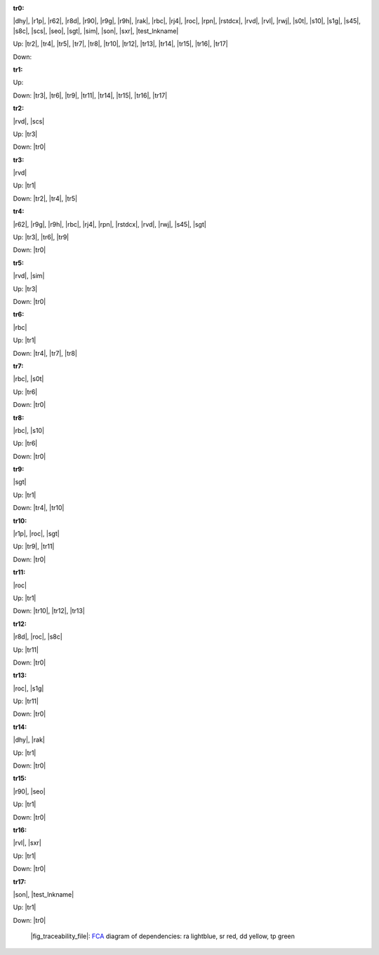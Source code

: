 .. raw:: html

    <object data="_traceability_file.svg" type="image/svg+xml"></object>
    <p><a href="https://en.wikipedia.org/wiki/Formal_concept_analysis">FCA</a>
                  diagram of dependencies with clickable nodes: ra lightblue, sr red, dd yellow, tp green</p>

.. _`tr0`:

:tr0:

|dhy|, |r1p|, |r62|, |r8d|, |r90|, |r9g|, |r9h|, |rak|, |rbc|, |rj4|, |roc|, |rpn|, |rstdcx|, |rvd|, |rvl|, |rwj|, |s0t|, |s10|, |s1g|, |s45|, |s8c|, |scs|, |seo|, |sgt|, |sim|, |son|, |sxr|, |test_lnkname|

Up: |tr2|, |tr4|, |tr5|, |tr7|, |tr8|, |tr10|, |tr12|, |tr13|, |tr14|, |tr15|, |tr16|, |tr17|

Down: 

.. _`tr1`:

:tr1:



Up: 

Down: |tr3|, |tr6|, |tr9|, |tr11|, |tr14|, |tr15|, |tr16|, |tr17|

.. _`tr2`:

:tr2:

|rvd|, |scs|

Up: |tr3|

Down: |tr0|

.. _`tr3`:

:tr3:

|rvd|

Up: |tr1|

Down: |tr2|, |tr4|, |tr5|

.. _`tr4`:

:tr4:

|r62|, |r9g|, |r9h|, |rbc|, |rj4|, |rpn|, |rstdcx|, |rvd|, |rwj|, |s45|, |sgt|

Up: |tr3|, |tr6|, |tr9|

Down: |tr0|

.. _`tr5`:

:tr5:

|rvd|, |sim|

Up: |tr3|

Down: |tr0|

.. _`tr6`:

:tr6:

|rbc|

Up: |tr1|

Down: |tr4|, |tr7|, |tr8|

.. _`tr7`:

:tr7:

|rbc|, |s0t|

Up: |tr6|

Down: |tr0|

.. _`tr8`:

:tr8:

|rbc|, |s10|

Up: |tr6|

Down: |tr0|

.. _`tr9`:

:tr9:

|sgt|

Up: |tr1|

Down: |tr4|, |tr10|

.. _`tr10`:

:tr10:

|r1p|, |roc|, |sgt|

Up: |tr9|, |tr11|

Down: |tr0|

.. _`tr11`:

:tr11:

|roc|

Up: |tr1|

Down: |tr10|, |tr12|, |tr13|

.. _`tr12`:

:tr12:

|r8d|, |roc|, |s8c|

Up: |tr11|

Down: |tr0|

.. _`tr13`:

:tr13:

|roc|, |s1g|

Up: |tr11|

Down: |tr0|

.. _`tr14`:

:tr14:

|dhy|, |rak|

Up: |tr1|

Down: |tr0|

.. _`tr15`:

:tr15:

|r90|, |seo|

Up: |tr1|

Down: |tr0|

.. _`tr16`:

:tr16:

|rvl|, |sxr|

Up: |tr1|

Down: |tr0|

.. _`tr17`:

:tr17:

|son|, |test_lnkname|

Up: |tr1|

Down: |tr0|

.. _`fig_traceability_file`:

.. figure:: _traceability_file.png
   :name:

   |fig_traceability_file|: `FCA <https://en.wikipedia.org/wiki/Formal_concept_analysis>`__ diagram of dependencies: ra lightblue, sr red, dd yellow, tp green

